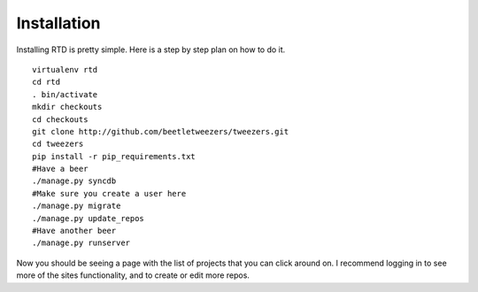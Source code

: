 Installation
=============

Installing RTD is pretty simple. Here is a step by step plan on how to do it.
::

    virtualenv rtd
    cd rtd
    . bin/activate
    mkdir checkouts
    cd checkouts
    git clone http://github.com/beetletweezers/tweezers.git
    cd tweezers
    pip install -r pip_requirements.txt
    #Have a beer
    ./manage.py syncdb
    #Make sure you create a user here
    ./manage.py migrate
    ./manage.py update_repos
    #Have another beer
    ./manage.py runserver


Now you should be seeing a page with the list of projects that you can click around on. I recommend logging in to see more of the sites functionality, and to create or edit more repos.
